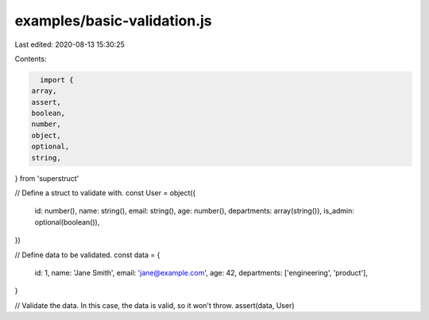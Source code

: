 examples/basic-validation.js
============================

Last edited: 2020-08-13 15:30:25

Contents:

.. code-block:: js

    import {
  array,
  assert,
  boolean,
  number,
  object,
  optional,
  string,
} from 'superstruct'

// Define a struct to validate with.
const User = object({
  id: number(),
  name: string(),
  email: string(),
  age: number(),
  departments: array(string()),
  is_admin: optional(boolean()),
})

// Define data to be validated.
const data = {
  id: 1,
  name: 'Jane Smith',
  email: 'jane@example.com',
  age: 42,
  departments: ['engineering', 'product'],
}

// Validate the data. In this case, the data is valid, so it won't throw.
assert(data, User)


